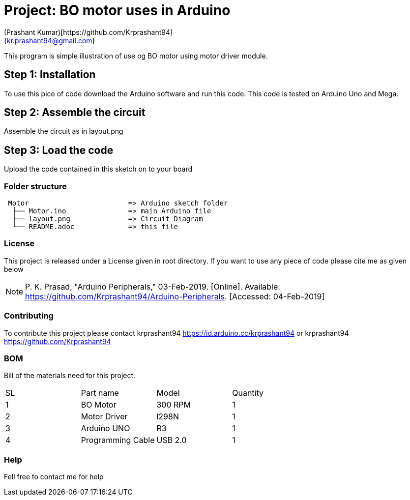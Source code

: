 :Author: (Prashant Kumar)[https://github.com/Krprashant94]
:Email: {kr.prashant94@gmail.com}
:Date: 03/02/2019
:Revision: 1.0.1
:License: MIT

= Project: BO motor uses in Arduino

This program is simple illustration of use og BO motor using motor driver module.

== Step 1: Installation
To use this pice of code download the Arduino software and run this code. This code is tested on Arduino Uno and Mega.

== Step 2: Assemble the circuit

Assemble the circuit as in layout.png

== Step 3: Load the code

Upload the code contained in this sketch on to your board

=== Folder structure

....
 Motor                        => Arduino sketch folder
  ├── Motor.ino               => main Arduino file
  ├── layout.png              => Circuit Diagram
  └── README.adoc             => this file
....

=== License
This project is released under a License given in root directory.
If you want to use any piece of code please cite me as given below

NOTE: P. K. Prasad, "Arduino Peripherals," 03-Feb-2019. [Online]. Available: https://github.com/Krprashant94/Arduino-Peripherals. [Accessed: 04-Feb-2019]

=== Contributing
To contribute this project please contact krprashant94 https://id.arduino.cc/krprashant94 or krprashant94 https://github.com/Krprashant94

=== BOM
Bill of the materials need for this project.

|===
| SL | Part name         | Model       | Quantity
| 1  | BO Motor          | 300 RPM     | 1
| 2  | Motor Driver      | l298N       | 1
| 3  | Arduino UNO       | R3          | 1
| 4  | Programming Cable | USB 2.0     | 1
|===


=== Help
Fell free to contact me for help